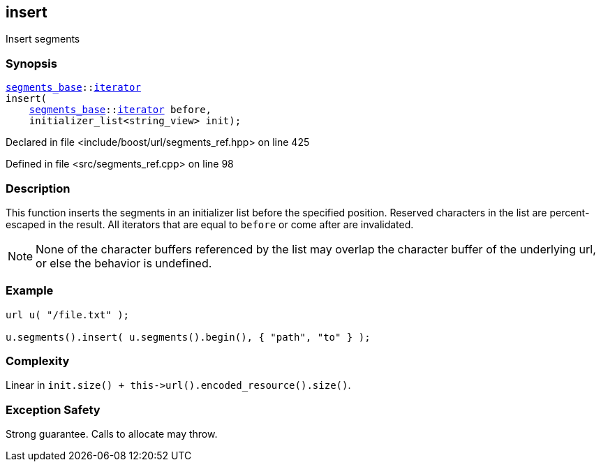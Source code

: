 :relfileprefix: ../../../
[#9C6006A913116E1662C1623BD8912EE67AF8B49B]
== insert

pass:v,q[Insert segments]


=== Synopsis

[source,cpp,subs="verbatim,macros,-callouts"]
----
xref:reference/boost/urls/segments_base.adoc[segments_base]::xref:reference/boost/urls/segments_base/iterator.adoc[iterator]
insert(
    xref:reference/boost/urls/segments_base.adoc[segments_base]::xref:reference/boost/urls/segments_base/iterator.adoc[iterator] before,
    initializer_list<string_view> init);
----

Declared in file <include/boost/url/segments_ref.hpp> on line 425

Defined in file <src/segments_ref.cpp> on line 98

=== Description

pass:v,q[This function inserts the segments] pass:v,q[in an initializer list before the]
pass:v,q[specified position.]
pass:v,q[Reserved characters in the list are]
pass:v,q[percent-escaped in the result.]
pass:v,q[All iterators that are equal to]
pass:v,q[`before` or come after are invalidated.]
[NOTE]
pass:v,q[None of the character buffers referenced]
pass:v,q[by the list may overlap the character]
pass:v,q[buffer of the underlying url, or else]
pass:v,q[the behavior is undefined.]

=== Example
[,cpp]
----
url u( "/file.txt" );

u.segments().insert( u.segments().begin(), { "path", "to" } );
----

=== Complexity
pass:v,q[Linear in `init.size() + this->url().encoded_resource().size()`.]

=== Exception Safety
pass:v,q[Strong guarantee.]
pass:v,q[Calls to allocate may throw.]


